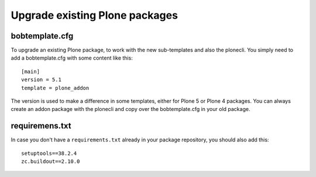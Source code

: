 ===============================
Upgrade existing Plone packages
===============================

bobtemplate.cfg
===============

To upgrade an existing Plone package, to work with the new sub-templates and also the plonecli. You simply need to add a bobtemplate.cfg with some content like this::

    [main]
    version = 5.1
    template = plone_addon

The version is used to make a difference in some templates, either for Plone 5 or Plone 4 packages. You can always create an addon package with the plonecli and copy over the bobtemplate.cfg in your old package.

requiremens.txt
===============

In case you don't have a ``requirements.txt`` already in your package repository, you should also add this::

    setuptools==38.2.4
    zc.buildout==2.10.0
